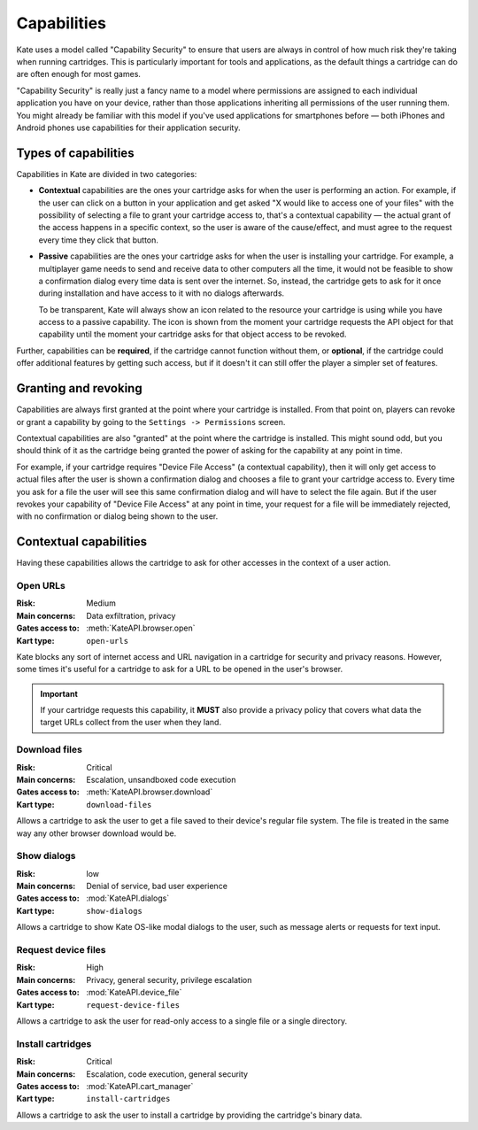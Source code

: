 Capabilities
============

Kate uses a model called "Capability Security" to ensure that users are
always in control of how much risk they're taking when running cartridges.
This is particularly important for tools and applications, as the default
things a cartridge can do are often enough for most games.

"Capability Security" is really just a fancy name to a model where permissions
are assigned to each individual application you have on your device, rather
than those applications inheriting all permissions of the user running them.
You might already be familiar with this model if you've used applications for
smartphones before — both iPhones and Android phones use capabilities for
their application security.


Types of capabilities
---------------------

Capabilities in Kate are divided in two categories:

* **Contextual** capabilities are the ones your cartridge asks for when the
  user is performing an action. For example, if the user can click on a button
  in your application and get asked "X would like to access one of your files"
  with the possibility of selecting a file to grant your cartridge access to,
  that's a contextual capability — the actual grant of the access happens
  in a specific context, so the user is aware of the cause/effect, and must
  agree to the request every time they click that button.

* **Passive** capabilities are the ones your cartridge asks for when the user
  is installing your cartridge. For example, a multiplayer game needs to send
  and receive data to other computers all the time, it would not be feasible
  to show a confirmation dialog every time data is sent over the internet.
  So, instead, the cartridge gets to ask for it once during installation and
  have access to it with no dialogs afterwards.

  To be transparent, Kate will always show an icon related to the resource
  your cartridge is using while you have access to a passive capability. The
  icon is shown from the moment your cartridge requests the API object for
  that capability until the moment your cartridge asks for that object access
  to be revoked.

Further, capabilities can be **required**, if the cartridge cannot function
without them, or **optional**, if the cartridge could offer additional features
by getting such access, but if it doesn't it can still offer the player a
simpler set of features.


Granting and revoking
---------------------

Capabilities are always first granted at the point where your cartridge is
installed. From that point on, players can revoke or grant a capability by
going to the ``Settings -> Permissions`` screen.

Contextual capabilities are also "granted" at the point where the cartridge
is installed. This might sound odd, but you should think of it as the
cartridge being granted the power of asking for the capability at any
point in time.

For example, if your cartridge requires "Device File Access" (a contextual
capability), then it will only get access to actual files after the user
is shown a confirmation dialog and chooses a file to grant your cartridge
access to. Every time you ask for a file the user will see this same
confirmation dialog and will have to select the file again.
But if the user revokes your capability of "Device File Access"
at any point in time, your request for a file will be immediately rejected,
with no confirmation or dialog being shown to the user.


Contextual capabilities
-----------------------

Having these capabilities allows the cartridge to ask for other accesses
in the context of a user action.


.. _open urls capability:

Open URLs
'''''''''

:Risk: Medium
:Main concerns: Data exfiltration, privacy
:Gates access to: :meth:`KateAPI.browser.open`
:Kart type: ``open-urls``

Kate blocks any sort of internet access and URL navigation in a cartridge
for security and privacy reasons. However, some times it's useful for a
cartridge to ask for a URL to be opened in the user's browser.

.. important::
  
  If your cartridge requests this capability, it **MUST** also provide a
  privacy policy that covers what data the target URLs collect from the
  user when they land.


.. _download files capability:

Download files
''''''''''''''

:Risk: Critical
:Main concerns: Escalation, unsandboxed code execution
:Gates access to: :meth:`KateAPI.browser.download`
:Kart type: ``download-files``

Allows a cartridge to ask the user to get a file saved to their device's
regular file system. The file is treated in the same way any other
browser download would be.


Show dialogs
''''''''''''

:Risk: low
:Main concerns: Denial of service, bad user experience
:Gates access to: :mod:`KateAPI.dialogs`
:Kart type: ``show-dialogs``

Allows a cartridge to show Kate OS-like modal dialogs to the user, such
as message alerts or requests for text input.


Request device files
''''''''''''''''''''

:Risk: High
:Main concerns: Privacy, general security, privilege escalation
:Gates access to: :mod:`KateAPI.device_file`
:Kart type: ``request-device-files``

Allows a cartridge to ask the user for read-only access to a single file
or a single directory.


Install cartridges
''''''''''''''''''

:Risk: Critical
:Main concerns: Escalation, code execution, general security
:Gates access to: :mod:`KateAPI.cart_manager`
:Kart type: ``install-cartridges``

Allows a cartridge to ask the user to install a cartridge by providing
the cartridge's binary data.